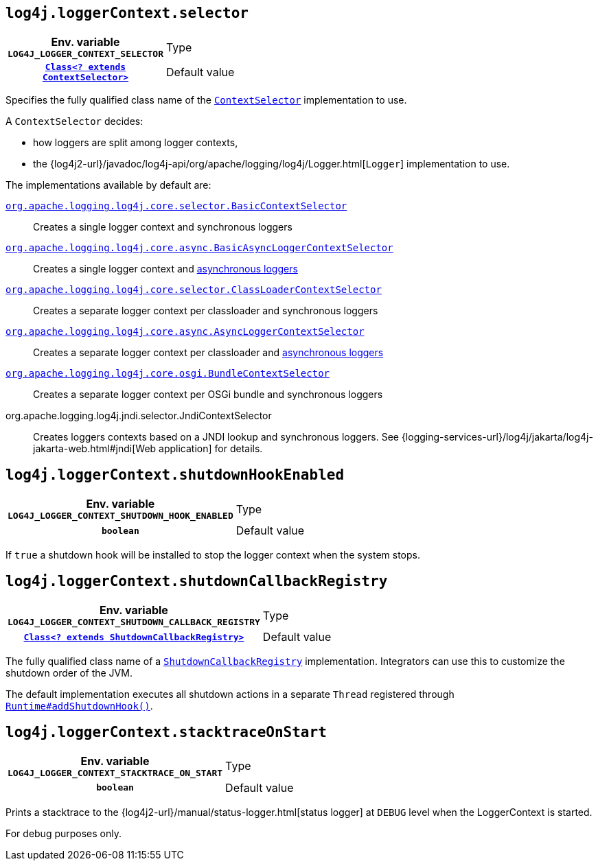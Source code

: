 ////
    Licensed to the Apache Software Foundation (ASF) under one or more
    contributor license agreements.  See the NOTICE file distributed with
    this work for additional information regarding copyright ownership.
    The ASF licenses this file to You under the Apache License, Version 2.0
    (the "License"); you may not use this file except in compliance with
    the License.  You may obtain a copy of the License at

         http://www.apache.org/licenses/LICENSE-2.0

    Unless required by applicable law or agreed to in writing, software
    distributed under the License is distributed on an "AS IS" BASIS,
    WITHOUT WARRANTIES OR CONDITIONS OF ANY KIND, either express or implied.
    See the License for the specific language governing permissions and
    limitations under the License.
////
[id=log4j.loggerContext.selector]
== `log4j.loggerContext.selector`

[cols="1h,5"]
|===
| Env. variable
 `LOG4J_LOGGER_CONTEXT_SELECTOR`

| Type
| link:../javadoc/log4j-core/org/apache/logging/log4j/core/selector/ContextSelector.html[`Class<? extends ContextSelector>`]

| Default value
| link:../javadoc/log4j-core/org/apache/logging/log4j/core/selector/ClassLoaderContextSelector.html[`ClassLoaderContextSelector`]
|===

Specifies the fully qualified class name of the
link:../javadoc/log4j-core/org/apache/logging/log4j/core/selector/ContextSelector.html[`ContextSelector`]
implementation to use.

A `ContextSelector` decides:

* how loggers are split among logger contexts,
* the
{log4j2-url}/javadoc/log4j-api/org/apache/logging/log4j/Logger.html[`Logger`]
implementation to use.

The implementations available by default are:

link:../javadoc/log4j-core/org/apache/logging/log4j/core/selector/BasicContextSelector.html[`org.apache.logging.log4j.core.selector.BasicContextSelector`]::
Creates a single logger context and synchronous loggers

link:../javadoc/log4j-async-logger/org/apache/logging/log4j/async/logger/BasicAsyncLoggerContextSelector.html[`org.apache.logging.log4j.core.async.BasicAsyncLoggerContextSelector`]::
Creates a single logger context and xref:manual/async.adoc[asynchronous loggers]

link:../javadoc/log4j-core/org/apache/logging/log4j/core/selector/ClassLoaderContextSelector.html[`org.apache.logging.log4j.core.selector.ClassLoaderContextSelector`]::
Creates a separate logger context per classloader and synchronous loggers

link:../javadoc/log4j-async-logger/org/apache/logging/log4j/async/logger/AsyncLoggerContextSelector.html[`org.apache.logging.log4j.core.async.AsyncLoggerContextSelector`]::
Creates a separate logger context per classloader and xref:manual/async.adoc[asynchronous loggers]

link:../javadoc/log4j-core/org/apache/logging/log4j/core/osgi/BundleContextSelector.html[`org.apache.logging.log4j.core.osgi.BundleContextSelector`]::
Creates a separate logger context per OSGi bundle and synchronous loggers

org.apache.logging.log4j.jndi.selector.JndiContextSelector::
Creates loggers contexts based on a JNDI lookup and synchronous loggers.
See
{logging-services-url}/log4j/jakarta/log4j-jakarta-web.html#jndi[Web application]
for details.

[id=log4j.loggerContext.shutdownHookEnabled]
== `log4j.loggerContext.shutdownHookEnabled`

[cols="1h,5"]
|===
| Env. variable  `LOG4J_LOGGER_CONTEXT_SHUTDOWN_HOOK_ENABLED`
| Type          | `boolean`
| Default value | `true`

(Web-app mode: `false`)
|===

If `true` a shutdown hook will be installed to stop the logger context when the system stops.

[id=log4j.loggerContext.shutdownCallbackRegistry]
== `log4j.loggerContext.shutdownCallbackRegistry`

[cols="1h,5"]
|===
| Env. variable
 `LOG4J_LOGGER_CONTEXT_SHUTDOWN_CALLBACK_REGISTRY`

| Type
| link:../javadoc/log4j-core/org/apache/logging/log4j/core/util/ShutdownCallbackRegistry.html[`Class<? extends ShutdownCallbackRegistry>`]

| Default value
| link:../javadoc/log4j-core/org/apache/logging/log4j/core/util/DefaultShutdownCallbackRegistry.html[`DefaultShutdownCallbackRegistry`]
|===

The fully qualified class name of a
link:../javadoc/log4j-core/org/apache/logging/log4j/core/util/ShutdownCallbackRegistry.html[`ShutdownCallbackRegistry`]
implementation.
Integrators can use this to customize the shutdown order of the JVM.

The default implementation executes all shutdown actions in a separate `Thread` registered through https://docs.oracle.com/javase/{java-target-version}/docs/api/java/lang/Runtime.html#addShutdownHook-java.lang.Thread-[`Runtime#addShutdownHook()`].

[id=log4j.loggerContext.stacktraceOnStart]
== `log4j.loggerContext.stacktraceOnStart`

[cols="1h,5"]
|===
| Env. variable  `LOG4J_LOGGER_CONTEXT_STACKTRACE_ON_START`
| Type          | `boolean`
| Default value | `false`
|===

Prints a stacktrace to the
{log4j2-url}/manual/status-logger.html[status logger]
at `DEBUG` level when the LoggerContext is started.

For debug purposes only.
